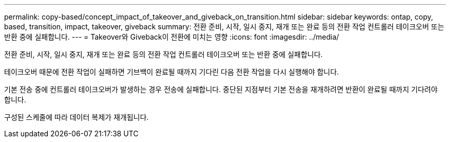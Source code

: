 ---
permalink: copy-based/concept_impact_of_takeover_and_giveback_on_transition.html 
sidebar: sidebar 
keywords: ontap, copy, based, transition, impact, takeover, giveback 
summary: 전환 준비, 시작, 일시 중지, 재개 또는 완료 등의 전환 작업 컨트롤러 테이크오버 또는 반환 중에 실패합니다. 
---
= Takeover와 Giveback이 전환에 미치는 영향
:icons: font
:imagesdir: ../media/


[role="lead"]
전환 준비, 시작, 일시 중지, 재개 또는 완료 등의 전환 작업 컨트롤러 테이크오버 또는 반환 중에 실패합니다.

테이크오버 때문에 전환 작업이 실패하면 기브백이 완료될 때까지 기다린 다음 전환 작업을 다시 실행해야 합니다.

기본 전송 중에 컨트롤러 테이크오버가 발생하는 경우 전송에 실패합니다. 중단된 지점부터 기본 전송을 재개하려면 반환이 완료될 때까지 기다려야 합니다.

구성된 스케줄에 따라 데이터 복제가 재개됩니다.
